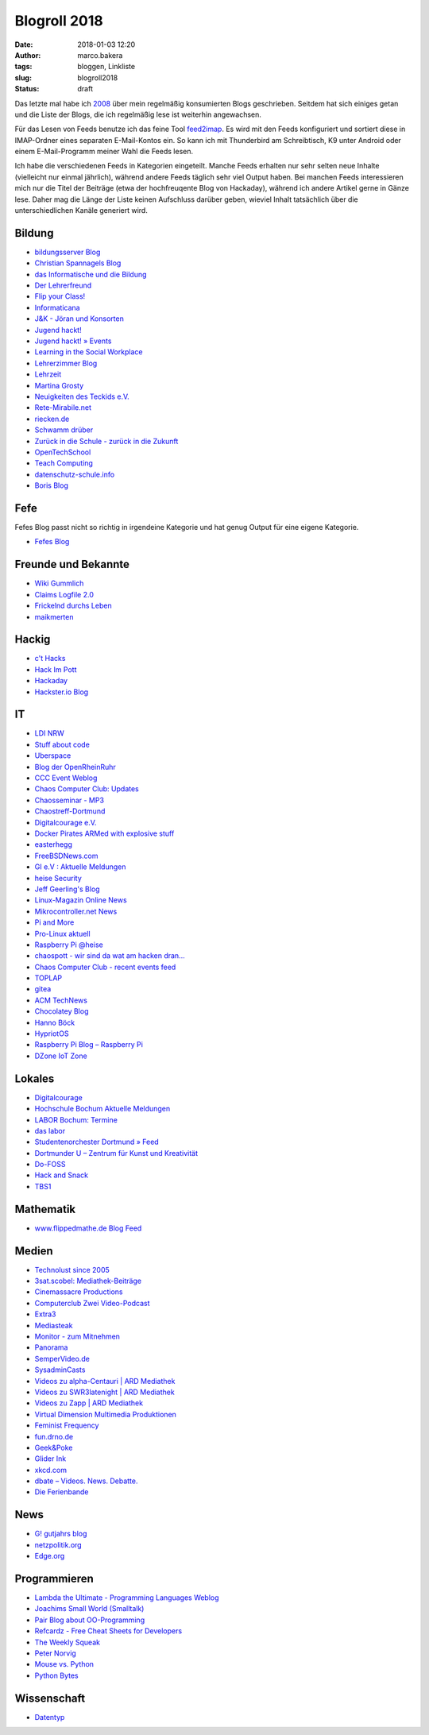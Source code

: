Blogroll 2018
=============
:date: 2018-01-03 12:20
:author: marco.bakera
:tags: bloggen, Linkliste
:slug: blogroll2018
:status: draft

.. image:: {filename}images/2018/07/ocal.svg
   :alt: Offenes Buch (https://openclipart.org/detail/135727/ocal)
   :width: 50%

Das letzte mal habe ich `2008 <{filename}blogroll.rst>`_ über mein
regelmäßig konsumierten Blogs geschrieben. Seitdem hat sich einiges getan und
die Liste der Blogs, die ich regelmäßig lese ist weiterhin angewachsen.

Für das Lesen von Feeds benutze ich das feine Tool
`feed2imap <https://github.com/feed2imap/feed2imap>`_. Es wird mit den 
Feeds konfiguriert und sortiert diese in IMAP-Ordner eines separaten
E-Mail-Kontos ein. So kann ich mit Thunderbird am Schreibtisch, K9 unter
Android oder einem E-Mail-Programm meiner Wahl die Feeds lesen.

Ich habe die verschiedenen Feeds in Kategorien eingeteilt. Manche Feeds
erhalten nur sehr selten neue Inhalte (vielleicht nur einmal jährlich),
während andere Feeds täglich sehr viel Output haben. Bei manchen Feeds
interessieren mich nur die Titel der Beiträge (etwa der hochfreuqente Blog von
Hackaday), während ich andere Artikel gerne in Gänze lese. Daher mag die Länge
der Liste keinen Aufschluss darüber geben, wieviel Inhalt tatsächlich über die
unterschiedlichen Kanäle generiert wird.


Bildung
-------

- `bildungsserver Blog <http://blog.bildungsserver.de/?feed=rss2>`_
- `Christian Spannagels Blog <http://cspannagel.wordpress.com/feed/>`_
- `das Informatische und die Bildung <http://haukemorisse.de/blog/?feed=rss2>`_
- `Der Lehrerfreund <http://www.lehrerfreund.de/schule/rss_2.0>`_
- `Flip your Class! <http://flipyourclass.christian-spannagel.de/feed/>`_
- `Informaticana <https://informaticanade.wordpress.com/feed/>`_
- `J&K - Jöran und Konsorten <http://www.joeran.de/feed/>`_
- `Jugend hackt! <http://jugendhackt.de/feed/>`_
- `Jugend hackt! » Events <http://jugendhackt.de/events/feed/>`_
- `Learning in the Social Workplace <http://www.c4lpt.co.uk/blog/feed/>`_
- `Lehrerzimmer Blog <http://www.herr-rau.de/wordpress/feed>`_
- `Lehrzeit <http://blog.ingo-bartling.de/feed/>`_
- `Martina Grosty <http://grosty.de/feed/>`_
- `Neuigkeiten des Teckids e.V. <https://www.teckids.org/news.rss>`_
- `Rete-Mirabile.net <http://feeds.feedburner.com/rete-mirabile>`_
- `riecken.de <http://riecken.de/index.php/feed/>`_
- `Schwamm drüber <http://ixsi.de/?feed=rss2>`_
- `Zurück in die Schule - zurück in die Zukunft <http://zurueckindieschule.wordpress.com/feed/>`_
- `OpenTechSchool <http://blog.opentechschool.org/atom.xml>`_
- `Teach Computing <http://teachcomputing.wordpress.com/feed/>`_
- `datenschutz-schule.info <https://datenschutz-schule.info/feed/>`_
- `Boris Blog <https://blog.pohlers-web.de/feed/>`_

Fefe
----

Fefes Blog passt nicht so richtig in irgendeine Kategorie und hat genug 
Output für eine eigene Kategorie.

- `Fefes Blog <http://blog.fefe.de/rss.xml?html>`_


Freunde und Bekannte
--------------------

- `Wiki Gummlich <http://elektro.schule/feed.php>`_
- `Claims Logfile 2.0 <http://www.claimaster.de/index.php?/feeds/index.rss2>`_
- `Frickelnd durchs Leben <http://frickeltipps.blogspot.com/feeds/posts/default>`_
- `maikmerten <http://maikmerten.livejournal.com/data/atom>`_

Hackig
------

- `c't Hacks <http://www.heise.de/hardware-hacks/rss/hardware-hacks-atom.xml>`_
- `Hack Im Pott <http://hackimpott.de/feed.xml>`_
- `Hackaday <http://feeds2.feedburner.com/hackaday/LgoM>`_
- `Hackster.io Blog <https://blog.hackster.io/feed>`_

IT
--

- `LDI NRW <https://www.ldi.nrw.de/rss-feed/index.html>`_
- `Stuff about code <http://www.stuffaboutcode.com/feeds/posts/default>`_
- `Uberspace <https://blog.uberspace.de/rss/>`_
- `Blog der OpenRheinRuhr <http://openrheinruhr.de/feed/>`_
- `CCC Event Weblog <http://events.ccc.de/feed/>`_
- `Chaos Computer Club: Updates <http://www.ccc.de/rss/updates.rdf>`_
- `Chaosseminar - MP3  <http://archiv.ulm.ccc.de/feeds/cs_mp3.xml>`_
- `Chaostreff-Dortmund <http://www.chaostreff-dortmund.de/feed/>`_
- `Digitalcourage e.V. <http://digitalcourage.de/rss.xml>`_
- `Docker Pirates ARMed with explosive stuff <https://blog.hypriot.com/index.xml>`_
- `easterhegg <http://www.easterhegg.eu/feed/>`_
- `FreeBSDNews.com <http://www.freebsdnews.net/feed/>`_
- `GI e.V : Aktuelle Meldungen <http://www.gi.de/aktuelles/rss.xml>`_
- `heise Security <http://www.heise.de/security/news/news-atom.xml>`_
- `Jeff Geerling's Blog <http://www.midwesternmac.com/feed.xml>`_
- `Linux-Magazin Online News <http://www.linux-magazin.de/rss/feed/news>`_
- `Mikrocontroller.net News <http://www.mikrocontroller.net/newsfeed>`_
- `Pi and More <https://piandmore.de/rss/feed/de>`_
- `Pro-Linux aktuell <http://www.pro-linux.de/NB3/rss/2/4/atom_aktuell.xml>`_
- `Raspberry Pi @heise <http://www.heise.de/thema/Raspberry-Pi?view=atom>`_
- `chaospott - wir sind da wat am hacken dran... <http://chaospott.de/feed.xml>`_
- `Chaos Computer Club - recent events feed <https://media.ccc.de/updates.rdf>`_
- `TOPLAP <http://toplap.org/feed/>`_
- `gitea <https://blog.gitea.io/index.xml>`_
- `ACM TechNews <http://rss.acm.org/technews/TechNews.xml>`_
- `Chocolatey Blog <https://feeds.feedburner.com/ChocolateyBlog>`_
- `Hanno Böck <https://hboeck.de/rss.xml>`_
- `HypriotOS <https://blog.hypriot.com/index.xml>`_
- `Raspberry Pi Blog – Raspberry Pi <http://www.raspberrypi.org/blog/feed/>`_
- `DZone IoT Zone <http://feeds.dzone.com/iot>`_

Lokales
-------

- `Digitalcourage <https://digitalcourage.de/taxonomy/term/531/feed>`_
- `Hochschule Bochum Aktuelle Meldungen <http://www.hochschule-bochum.de/campus/rss.xml>`_
- `LABOR Bochum: Termine <https://www.das-labor.org/termine.rss>`_
- `das labor <http://www.das-labor.org/?feed=rss2>`_
- `Studentenorchester Dortmund » Feed <http://studentenorchester.tu-dortmund.de/feed/>`_
- `Dortmunder U – Zentrum für Kunst und Kreativität <http://www.dortmunder-u.de/feed>`_
- `Do-FOSS <http://blog.do-foss.de/feed/>`_
- `Hack and Snack <https://hackandsnack.de/index.xml>`_
- `TBS1 <http://www.tbs1.de/jcms/index.php?format=feed&type=atom>`_

Mathematik
----------

- `www.flippedmathe.de Blog Feed <http://www.flippedmathe.de/rss/blog>`_

Medien
------

- `Technolust since 2005 <http://www.hak5.org/feed>`_
- `3sat.scobel: Mediathek-Beiträge <http://www.3sat.de/mediathek/rss/mediathek_scobel.xml>`_
- `Cinemassacre Productions <http://feeds2.feedburner.com/Cinemassacrecom>`_
- `Computerclub Zwei Video-Podcast <http://www.cczwei.de/rss_tvissues.php>`_
- `Extra3 <http://www.ndr.de/podcast/extradrei196.xml>`_
- `Mediasteak <http://mediasteak.com/feed/>`_
- `Monitor - zum Mitnehmen <http://podcast.wdr.de/monitor.xml>`_
- `Panorama <http://www.ndr.de/podcast/panorama286.xml>`_
- `SemperVideo.de <http://www.sempervideo.de/?feed=rss2>`_
- `SysadminCasts <http://sysadmincasts.com/feed.rss>`_
- `Videos zu alpha-Centauri | ARD Mediathek <http://www.ardmediathek.de/tv/alpha-Centauri/Sendung?documentId=14913006&bcastId=14913006&rss=true>`_
- `Videos zu SWR3latenight | ARD Mediathek <http://www.ardmediathek.de/tv/SWR3latenight/Sendung?documentId=248886&bcastId=248886&rss=true>`_
- `Videos zu Zapp | ARD Mediathek <http://www.ardmediathek.de/tv/Zapp/Sendung?documentId=3714742&bcastId=3714742&rss=true>`_
- `Virtual Dimension Multimedia Produktionen <http://www.virtualdimension.de/atom.php>`_
- `Feminist Frequency <http://www.feministfrequency.com/feed/>`_
- `fun.drno.de <http://fun.drno.de/changelog/last-42-changes.rdf>`_
- `Geek&Poke <http://feeds.feedburner.com/GeekAndPoke>`_
- `Glider Ink <https://glider.ink/atom.xml>`_
- `xkcd.com <http://xkcd.com/rss.xml>`_
- `dbate – Videos. News. Debatte. <http://dbate.de/feed/>`_
- `Die Ferienbande <http://www.ferienbande.de/feed/>`_

News
----

- `G! gutjahrs blog <http://gutjahr.biz/feed/>`_
- `netzpolitik.org <http://netzpolitik.org/feed/>`_
- `Edge.org <https://www.edge.org/feed>`_

Programmieren
-------------

- `Lambda the Ultimate - Programming Languages Weblog <http://lambda-the-ultimate.org/rss.xml>`_
- `Joachims Small World (Smalltalk) <http://joachimtuchel.wordpress.com/feed/>`_
- `Pair Blog about OO-Programming <http://pboop.wordpress.com/feed/>`_
- `Refcardz - Free Cheat Sheets for Developers <http://feeds.dzone.com/zones/refcardz>`_
- `The Weekly Squeak <http://news.squeak.org/feed/>`_
- `Peter Norvig <http://norvig.com/rss-feed.xml>`_
- `Mouse vs. Python <http://www.blog.pythonlibrary.org/feed/>`_
- `Python Bytes <https://pythonbytes.fm/episodes/rss>`_

Wissenschaft
------------

- `Datentyp <http://www.scilogs.de/datentyp/feed/>`_

